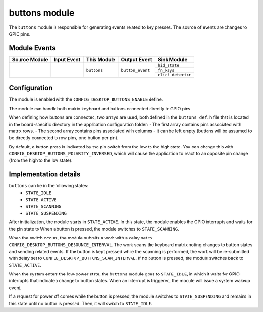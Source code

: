 .. _nrf_desktop_buttons:

buttons module
##############

The ``buttons`` module is responsible for generating events related to key presses.
The source of events are changes to GPIO pins.

Module Events
*************

+----------------+-------------+----------------+------------------+-------------------------+
| Source Module  | Input Event | This Module    | Output Event     | Sink Module             |
+================+=============+================+==================+=========================+
|                |             | ``buttons``    | ``button_event`` | ``hid_state``           |
+                +             +                +                  +-------------------------+
|                |             |                |                  | ``fn_keys``             |
+                +             +                +                  +-------------------------+
|                |             |                |                  | ``click_detector``      |
+----------------+-------------+----------------+------------------+-------------------------+


Configuration
*************

The module is enabled with the ``CONFIG_DESKTOP_BUTTONS_ENABLE`` define.

The module can handle both matrix keyboard and buttons connected directly to GPIO pins.

When defining how buttons are connected, two arrays are used, both defined in the ``buttons_def.h``
file that is located in the board-specific directory in the application configuration folder:
- The first array contains pins associated with matrix rows.
- The second array contains pins associated with columns - it can be left empty
(buttons will be assumed to be directly connected to row pins, one button per pin).

By default, a button press is indicated by the pin switch from the low
to the high state. You can change this with ``CONFIG_DESKTOP_BUTTONS_POLARITY_INVERSED``,
which will cause the application to react to an opposite pin change (from the high to the low state).

Implementation details
**********************

``buttons`` can be in the following states:
    * ``STATE_IDLE``
    * ``STATE_ACTIVE``
    * ``STATE_SCANNING``
    * ``STATE_SUSPENDING``

After initialization, the module starts in ``STATE_ACTIVE``. In this state,
the module enables the GPIO interrupts and waits for the pin state to
When a button is pressed, the module switches to ``STATE_SCANNING``.

When the switch occurs, the module submits a work with a delay set to
``CONFIG_DESKTOP_BUTTONS_DEBOUNCE_INTERVAL``. The work scans the
keyboard matrix noting changes to button states and sending related events.
If the button is kept pressed while the scanning is performed, the work will be
re-submitted with delay set to ``CONFIG_DESKTOP_BUTTONS_SCAN_INTERVAL``.
If no button is pressed, the module switches back to ``STATE_ACTIVE``.

When the system enters the low-power state, the ``buttons`` module goes to ``STATE_IDLE``, in which
it waits for GPIO interrupts that indicate a change to button states. When an interrupt
is triggered, the module will issue a system wakeup event.

If a request for power off comes while the button is pressed, the module switches to
``STATE_SUSPENDING`` and remains in this state until no button is pressed. Then, it
will switch to ``STATE_IDLE``.
